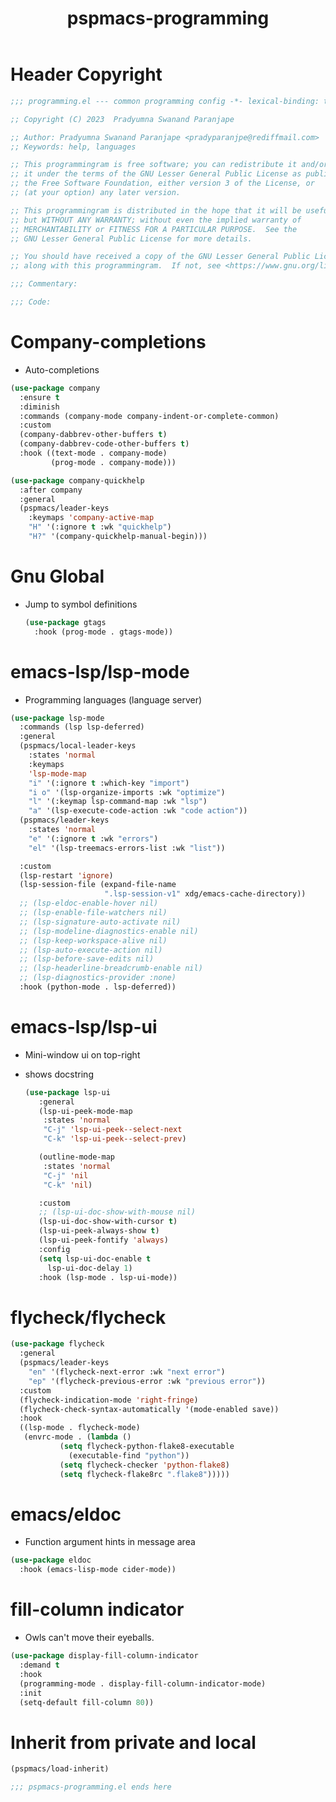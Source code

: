 #+title: pspmacs-programming
#+PROPERTY: header-args :tangle pspmacs-programming.el :mkdirp t :results no :eval no
#+auto_tangle: t

* Header Copyright
#+begin_src emacs-lisp
;;; programming.el --- common programming config -*- lexical-binding: t; -*-

;; Copyright (C) 2023  Pradyumna Swanand Paranjape

;; Author: Pradyumna Swanand Paranjape <pradyparanjpe@rediffmail.com>
;; Keywords: help, languages

;; This programmingram is free software; you can redistribute it and/or modify
;; it under the terms of the GNU Lesser General Public License as published by
;; the Free Software Foundation, either version 3 of the License, or
;; (at your option) any later version.

;; This programmingram is distributed in the hope that it will be useful,
;; but WITHOUT ANY WARRANTY; without even the implied warranty of
;; MERCHANTABILITY or FITNESS FOR A PARTICULAR PURPOSE.  See the
;; GNU Lesser General Public License for more details.

;; You should have received a copy of the GNU Lesser General Public License
;; along with this programmingram.  If not, see <https://www.gnu.org/licenses/>.

;;; Commentary:

;;; Code:
#+end_src
* Company-completions
- Auto-completions
#+begin_src emacs-lisp
  (use-package company
    :ensure t
    :diminish
    :commands (company-mode company-indent-or-complete-common)
    :custom
    (company-dabbrev-other-buffers t)
    (company-dabbrev-code-other-buffers t)
    :hook ((text-mode . company-mode)
           (prog-mode . company-mode)))

  (use-package company-quickhelp
    :after company
    :general
    (pspmacs/leader-keys
      :keymaps 'company-active-map
      "H" '(:ignore t :wk "quickhelp")
      "H?" '(company-quickhelp-manual-begin)))
#+end_src

* Gnu Global
- Jump to symbol definitions
  #+begin_src emacs-lisp
    (use-package gtags
      :hook (prog-mode . gtags-mode))
  #+end_src
* emacs-lsp/lsp-mode
- Programming languages (language server)
#+begin_src emacs-lisp
  (use-package lsp-mode
    :commands (lsp lsp-deferred)
    :general
    (pspmacs/local-leader-keys
      :states 'normal
      :keymaps
      'lsp-mode-map
      "i" '(:ignore t :which-key "import")
      "i o" '(lsp-organize-imports :wk "optimize")
      "l" '(:keymap lsp-command-map :wk "lsp")
      "a" '(lsp-execute-code-action :wk "code action"))
    (pspmacs/leader-keys
      :states 'normal
      "e" '(:ignore t :wk "errors")
      "el" '(lsp-treemacs-errors-list :wk "list"))

    :custom
    (lsp-restart 'ignore)
    (lsp-session-file (expand-file-name
                       ".lsp-session-v1" xdg/emacs-cache-directory))
    ;; (lsp-eldoc-enable-hover nil)
    ;; (lsp-enable-file-watchers nil)
    ;; (lsp-signature-auto-activate nil)
    ;; (lsp-modeline-diagnostics-enable nil)
    ;; (lsp-keep-workspace-alive nil)
    ;; (lsp-auto-execute-action nil)
    ;; (lsp-before-save-edits nil)
    ;; (lsp-headerline-breadcrumb-enable nil)
    ;; (lsp-diagnostics-provider :none)
    :hook (python-mode . lsp-deferred))
#+end_src

* emacs-lsp/lsp-ui
- Mini-window ui on top-right
- shows docstring
 #+begin_src emacs-lisp
   (use-package lsp-ui
      :general
      (lsp-ui-peek-mode-map
       :states 'normal
       "C-j" 'lsp-ui-peek--select-next
       "C-k" 'lsp-ui-peek--select-prev)

      (outline-mode-map
       :states 'normal
       "C-j" 'nil
       "C-k" 'nil)

      :custom
      ;; (lsp-ui-doc-show-with-mouse nil)
      (lsp-ui-doc-show-with-cursor t)
      (lsp-ui-peek-always-show t)
      (lsp-ui-peek-fontify 'always)
      :config
      (setq lsp-ui-doc-enable t
        lsp-ui-doc-delay 1)
      :hook (lsp-mode . lsp-ui-mode))
#+end_src

* flycheck/flycheck
#+begin_src emacs-lisp
  (use-package flycheck
    :general
    (pspmacs/leader-keys
      "en" '(flycheck-next-error :wk "next error")
      "ep" '(flycheck-previous-error :wk "previous error"))
    :custom
    (flycheck-indication-mode 'right-fringe) 
    (flycheck-check-syntax-automatically '(mode-enabled save))
    :hook
    ((lsp-mode . flycheck-mode)
     (envrc-mode . (lambda ()
             (setq flycheck-python-flake8-executable
               (executable-find "python"))
             (setq flycheck-checker 'python-flake8)
             (setq flycheck-flake8rc ".flake8")))))
#+end_src
* emacs/eldoc
- Function argument hints in message area
#+begin_src emacs-lisp
  (use-package eldoc
    :hook (emacs-lisp-mode cider-mode))
#+end_src

* fill-column indicator
- Owls can't move their eyeballs.
#+begin_src emacs-lisp
 (use-package display-fill-column-indicator
   :demand t
   :hook
   (programming-mode . display-fill-column-indicator-mode)
   :init
   (setq-default fill-column 80))
#+end_src

* Inherit from private and local
 #+begin_src emacs-lisp
   (pspmacs/load-inherit)
   
   ;;; pspmacs-programming.el ends here
#+end_src
